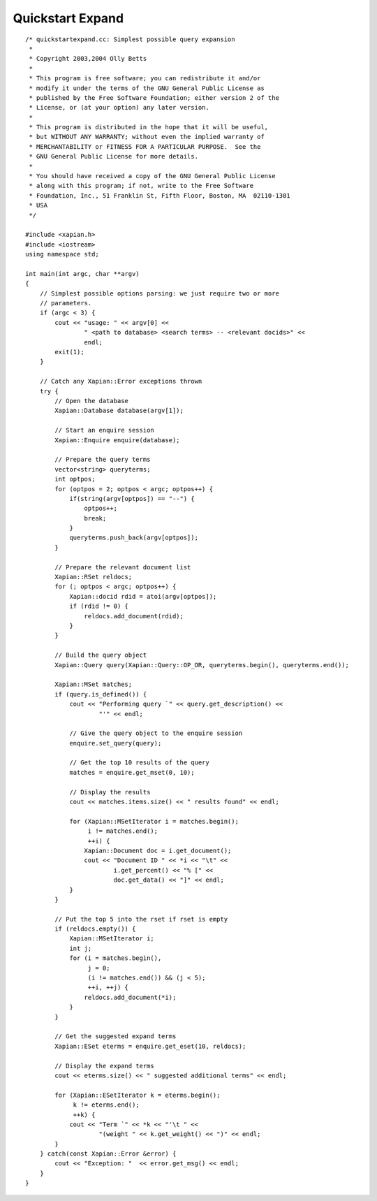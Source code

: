 Quickstart Expand
=================

::

    /* quickstartexpand.cc: Simplest possible query expansion
     *
     * Copyright 2003,2004 Olly Betts
     *
     * This program is free software; you can redistribute it and/or
     * modify it under the terms of the GNU General Public License as
     * published by the Free Software Foundation; either version 2 of the
     * License, or (at your option) any later version.
     *
     * This program is distributed in the hope that it will be useful,
     * but WITHOUT ANY WARRANTY; without even the implied warranty of
     * MERCHANTABILITY or FITNESS FOR A PARTICULAR PURPOSE.  See the
     * GNU General Public License for more details.
     *
     * You should have received a copy of the GNU General Public License
     * along with this program; if not, write to the Free Software
     * Foundation, Inc., 51 Franklin St, Fifth Floor, Boston, MA  02110-1301
     * USA
     */

    #include <xapian.h>
    #include <iostream>
    using namespace std;

    int main(int argc, char **argv)
    {
        // Simplest possible options parsing: we just require two or more
        // parameters.
        if (argc < 3) {
            cout << "usage: " << argv[0] <<
                    " <path to database> <search terms> -- <relevant docids>" <<
                    endl;
            exit(1);
        }

        // Catch any Xapian::Error exceptions thrown
        try {
            // Open the database
            Xapian::Database database(argv[1]);

            // Start an enquire session
            Xapian::Enquire enquire(database);

            // Prepare the query terms
            vector<string> queryterms;
            int optpos;
            for (optpos = 2; optpos < argc; optpos++) {
                if(string(argv[optpos]) == "--") {
                    optpos++;
                    break;
                }
                queryterms.push_back(argv[optpos]);
            }

            // Prepare the relevant document list
            Xapian::RSet reldocs;
            for (; optpos < argc; optpos++) {
                Xapian::docid rdid = atoi(argv[optpos]);
                if (rdid != 0) {
                    reldocs.add_document(rdid);
                }
            }

            // Build the query object
            Xapian::Query query(Xapian::Query::OP_OR, queryterms.begin(), queryterms.end());

            Xapian::MSet matches;
            if (query.is_defined()) {
                cout << "Performing query `" << query.get_description() <<
                        "'" << endl;

                // Give the query object to the enquire session
                enquire.set_query(query);

                // Get the top 10 results of the query
                matches = enquire.get_mset(0, 10);

                // Display the results
                cout << matches.items.size() << " results found" << endl;

                for (Xapian::MSetIterator i = matches.begin();
                     i != matches.end();
                     ++i) {
                    Xapian::Document doc = i.get_document();
                    cout << "Document ID " << *i << "\t" <<
                            i.get_percent() << "% [" <<
                            doc.get_data() << "]" << endl;
                }
            }

            // Put the top 5 into the rset if rset is empty
            if (reldocs.empty()) {
                Xapian::MSetIterator i;
                int j;
                for (i = matches.begin(),
                     j = 0;
                     (i != matches.end()) && (j < 5);
                     ++i, ++j) {
                    reldocs.add_document(*i);
                }
            }
            
            // Get the suggested expand terms
            Xapian::ESet eterms = enquire.get_eset(10, reldocs);

            // Display the expand terms
            cout << eterms.size() << " suggested additional terms" << endl;

            for (Xapian::ESetIterator k = eterms.begin();
                 k != eterms.end();
                 ++k) {
                cout << "Term `" << *k << "'\t " <<
                        "(weight " << k.get_weight() << ")" << endl;
            }
        } catch(const Xapian::Error &error) {
            cout << "Exception: "  << error.get_msg() << endl;
        }
    }


